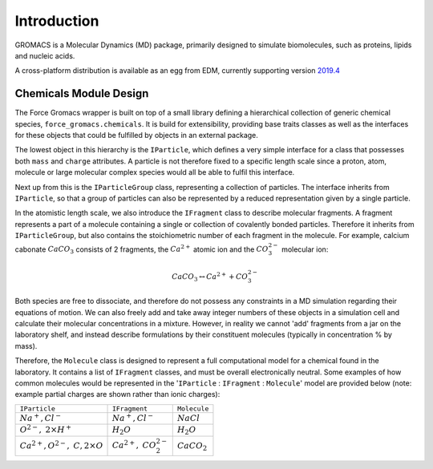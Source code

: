 Introduction
============

GROMACS is a Molecular Dynamics (MD) package, primarily designed to simulate biomolecules,
such as proteins, lipids and nucleic acids.

A cross-platform distribution is available as an egg from EDM, currently
supporting version `2019.4 <http://manual.gromacs.org/documentation/2019-current/index.html>`_

Chemicals Module Design
~~~~~~~~~~~~~~~~~~~~~~~

The Force Gromacs wrapper is built on top of a small library defining a hierarchical
collection of generic chemical species, ``force_gromacs.chemicals``.
It is build for extensibility, providing base traits classes as well as the interfaces
for these objects that could be fulfilled by objects in an external package.

The lowest object in this hierarchy is the ``IParticle``, which defines a very simple
interface for a class that possesses both ``mass`` and ``charge`` attributes. A particle
is not therefore fixed to a specific length scale since a proton, atom, molecule or
large molecular complex species would all be able to fulfil this interface.

Next up from this is the ``IParticleGroup`` class, representing a collection of particles.
The interface inherits from ``IParticle``, so that a group of particles can also be
represented by a reduced representation given by a single particle.

In the atomistic length scale, we also introduce the ``IFragment`` class to describe
molecular fragments. A fragment represents a part of a molecule containing a single
or collection of covalently bonded particles. Therefore it inherits from ``IParticleGroup``,
but also contains the stoichiometric number of each fragment in the molecule.
For example, calcium cabonate :math:`CaCO_3` consists of 2 fragments,
the :math:`Ca^{2+}` atomic ion and the :math:`CO_3^{2-}` molecular ion:

.. math::
    CaCO_3 \leftrightarrow Ca^{2+} + CO_3^{2-}

Both species are free to dissociate, and therefore do not possess any constraints
in a MD simulation regarding their equations of motion. We can also freely add and take
away integer numbers of these objects in a simulation cell and calculate their molecular
concentrations in a mixture. However, in reality we cannot 'add' fragments from a jar
on the laboratory shelf, and instead describe formulations by their
constituent molecules (typically in concentration % by mass).

Therefore, the ``Molecule`` class is designed to represent a full computational
model for a chemical found in the laboratory. It contains a list of ``IFragment`` classes,
and must be overall electronically neutral. Some examples of how common molecules would
be represented in the '``IParticle`` : ``IFragment`` : ``Molecule``' model are provided below
(note: example partial charges are shown rather than ionic charges):

+-----------------------------+--------------------+---------------+
| ``IParticle``               |    ``IFragment``   |  ``Molecule`` |
+-----------------------------+--------------------+---------------+
|  :math:`Na^+, Cl^-`         | :math:`Na^+, Cl^-` | :math:`NaCl`  |
+-----------------------------+--------------------+---------------+
|  :math:`O^{2-},`            | :math:`H_2O`       | :math:`H_2O`  |
|  :math:`2 \times H^+`       |                    |               |
+-----------------------------+--------------------+---------------+
| :math:`Ca^{2+}, O^{2-},`    |                    |               |
| :math:`C, 2 \times O`       | :math:`Ca^{2+},`   |:math:`CaCO_2` |
|                             | :math:`CO_2^{2-}`  |               |
+-----------------------------+--------------------+---------------+